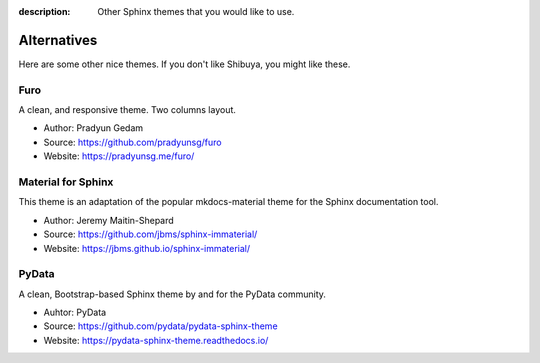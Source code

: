 :description: Other Sphinx themes that you would like to use.

Alternatives
============

Here are some other nice themes. If you don't like Shibuya,
you might like these.

Furo
----

A clean, and responsive theme. Two columns layout.

- Author: Pradyun Gedam
- Source: https://github.com/pradyunsg/furo
- Website: https://pradyunsg.me/furo/

Material for Sphinx
-------------------

This theme is an adaptation of the popular mkdocs-material theme for the
Sphinx documentation tool.

- Author: Jeremy Maitin-Shepard
- Source: https://github.com/jbms/sphinx-immaterial/
- Website: https://jbms.github.io/sphinx-immaterial/

PyData
------

A clean, Bootstrap-based Sphinx theme by and for the PyData community.

- Auhtor: PyData
- Source: https://github.com/pydata/pydata-sphinx-theme
- Website: https://pydata-sphinx-theme.readthedocs.io/
